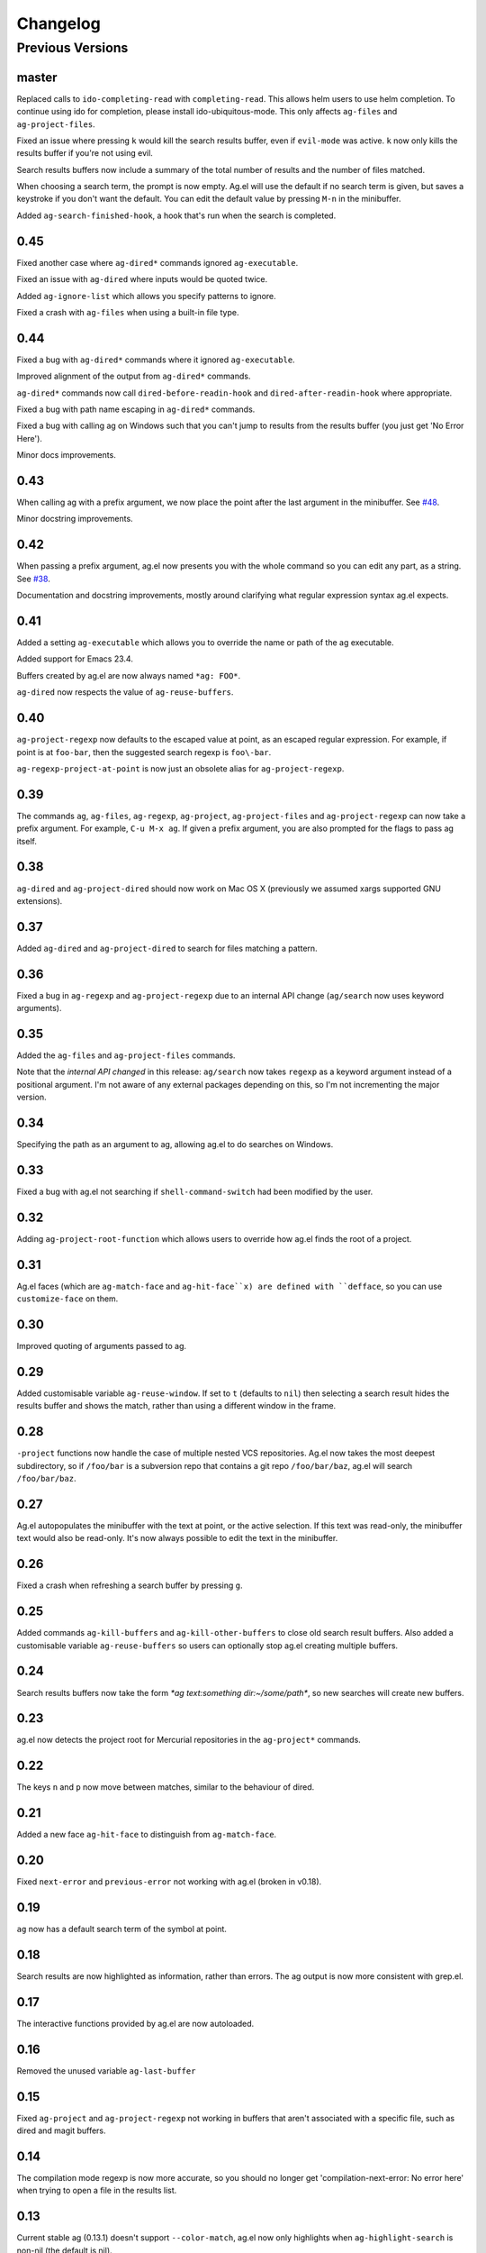 Changelog
=========

Previous Versions
-----------------

master
~~~~~~

Replaced calls to ``ido-completing-read`` with
``completing-read``. This allows helm users to use helm completion. To
continue using ido for completion, please install
ido-ubiquitous-mode. This only affects ``ag-files`` and
``ag-project-files``.

Fixed an issue where pressing ``k`` would kill the search results
buffer, even if ``evil-mode`` was active. ``k`` now only kills the
results buffer if you're not using evil.

Search results buffers now include a summary of the total number of
results and the number of files matched.

When choosing a search term, the prompt is now empty. Ag.el will use
the default if no search term is given, but saves a keystroke if you
don't want the default. You can edit the default value by pressing
``M-n`` in the minibuffer.

Added ``ag-search-finished-hook``, a hook that's run when the search
is completed.

0.45
~~~~

Fixed another case where ``ag-dired*`` commands ignored ``ag-executable``.

Fixed an issue with ``ag-dired`` where inputs would be quoted twice.

Added ``ag-ignore-list`` which allows you specify patterns to ignore.

Fixed a crash with ``ag-files`` when using a built-in file type.

0.44
~~~~

Fixed a bug with ``ag-dired*`` commands where it ignored
``ag-executable``.

Improved alignment of the output from ``ag-dired*`` commands.

``ag-dired*`` commands now call ``dired-before-readin-hook`` and
``dired-after-readin-hook`` where appropriate.

Fixed a bug with path name escaping in ``ag-dired*`` commands.

Fixed a bug with calling ag on Windows such that you can't jump to
results from the results buffer (you just get 'No Error Here').

Minor docs improvements.

0.43
~~~~

When calling ag with a prefix argument, we now place the point after
the last argument in the minibuffer. See
`#48 <https://github.com/Wilfred/ag.el/issues/48>`_.

Minor docstring improvements.

0.42
~~~~

When passing a prefix argument, ag.el now presents you with the whole
command so you can edit any part, as a string. See
`#38 <https://github.com/Wilfred/ag.el/issues/38>`_.

Documentation and docstring improvements, mostly around clarifying
what regular expression syntax ag.el expects.

0.41
~~~~

Added a setting ``ag-executable`` which allows you to override the name
or path of the ag executable.

Added support for Emacs 23.4.

Buffers created by ag.el are now always named ``*ag: FOO*``.

``ag-dired`` now respects the value of ``ag-reuse-buffers``.

0.40
~~~~

``ag-project-regexp`` now defaults to the escaped value at point, as an
escaped regular expression. For example, if point is at ``foo-bar``,
then the suggested search regexp is ``foo\-bar``.

``ag-regexp-project-at-point`` is now just an obsolete alias for ``ag-project-regexp``.

0.39
~~~~

The commands ``ag``, ``ag-files``, ``ag-regexp``, ``ag-project``,
``ag-project-files`` and ``ag-project-regexp`` can now take a prefix
argument. For example, ``C-u M-x ag``. If given a prefix argument, you
are also prompted for the flags to pass ag itself.

0.38
~~~~

``ag-dired`` and ``ag-project-dired`` should now work on Mac OS X
(previously we assumed xargs supported GNU extensions).

0.37
~~~~

Added ``ag-dired`` and ``ag-project-dired`` to search for files matching a
pattern.

0.36
~~~~

Fixed a bug in ``ag-regexp`` and ``ag-project-regexp`` due to an internal
API change (``ag/search`` now uses keyword arguments).

0.35
~~~~

Added the ``ag-files`` and ``ag-project-files`` commands.

Note that the *internal API changed* in this release: ``ag/search`` now
takes ``regexp`` as a keyword argument instead of a positional
argument. I'm not aware of any external packages depending on this, so
I'm not incrementing the major version.

0.34
~~~~

Specifying the path as an argument to ag, allowing ag.el to do
searches on Windows.

0.33
~~~~

Fixed a bug with ag.el not searching if ``shell-command-switch`` had
been modified by the user.

0.32
~~~~

Adding ``ag-project-root-function`` which allows users to override how
ag.el finds the root of a project.

0.31
~~~~

Ag.el faces (which are ``ag-match-face`` and ``ag-hit-face``x) are defined
with ``defface``, so you can use ``customize-face`` on them.

0.30
~~~~

Improved quoting of arguments passed to ag.

0.29
~~~~

Added customisable variable ``ag-reuse-window``. If set to ``t`` (defaults
to ``nil``) then selecting a search result hides the results buffer and
shows the match, rather than using a different window in the frame.

0.28
~~~~

``-project`` functions now handle the case of multiple nested VCS
repositories. Ag.el now takes the most deepest subdirectory, so if
``/foo/bar`` is a subversion repo that contains a git repo
``/foo/bar/baz``, ag.el will search ``/foo/bar/baz``.

0.27
~~~~

Ag.el autopopulates the minibuffer with the text at point, or the
active selection. If this text was read-only, the minibuffer text
would also be read-only. It's now always possible to edit the text in
the minibuffer.

0.26
~~~~

Fixed a crash when refreshing a search buffer by pressing ``g``.

0.25
~~~~

Added commands ``ag-kill-buffers`` and ``ag-kill-other-buffers`` to
close old search result buffers. Also added a customisable variable
``ag-reuse-buffers`` so users can optionally stop ag.el creating
multiple buffers.

0.24
~~~~

Search results buffers now take the form `*ag text:something
dir:~/some/path*`, so new searches will create new buffers.

0.23
~~~~

ag.el now detects the project root for Mercurial repositories in the
``ag-project*`` commands.

0.22
~~~~

The keys ``n`` and ``p`` now move between matches, similar to the
behaviour of dired.

0.21
~~~~

Added a new face ``ag-hit-face`` to distinguish from ``ag-match-face``.

0.20
~~~~

Fixed ``next-error`` and ``previous-error`` not working with ag.el (broken
in v0.18).

0.19
~~~~

``ag`` now has a default search term of the symbol at point.

0.18
~~~~

Search results are now highlighted as information, rather than
errors. The ag output is now more consistent with grep.el.

0.17
~~~~

The interactive functions provided by ag.el are now autoloaded.

0.16
~~~~

Removed the unused variable ``ag-last-buffer``

0.15
~~~~

Fixed ``ag-project`` and ``ag-project-regexp`` not working in buffers that
aren't associated with a specific file, such as dired and magit buffers.

0.14
~~~~

The compilation mode regexp is now more accurate, so you should no
longer get 'compilation-next-error: No error here' when trying to open
a file in the results list.

0.13
~~~~

Current stable ag (0.13.1) doesn't support ``--color-match``, ag.el now
only highlights when ``ag-highlight-search`` is non-nil (the default is nil).

If you're upgrading ag.el and your ag version is 0.14 or higher, you
need to explicitly enable highlighting::

    (setq ag-highlight-search t)
